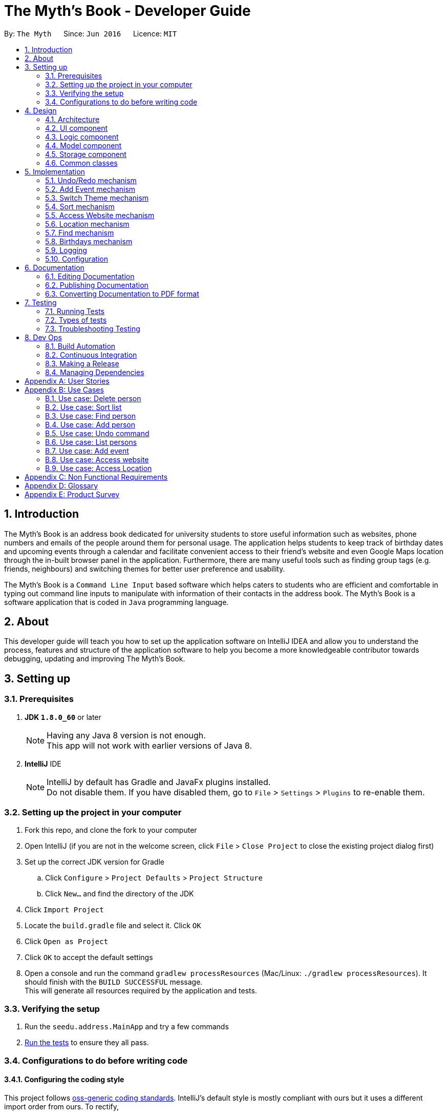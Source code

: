 = The Myth's Book - Developer Guide
:toc:
:toc-title:
:toc-placement: preamble
:sectnums:
:imagesDir: images
:stylesDir: stylesheets
ifdef::env-github[]
:tip-caption: :bulb:
:note-caption: :information_source:
endif::[]
ifdef::env-github,env-browser[:outfilesuffix: .adoc]
:repoURL: https://github.com/CS2103AUG2017-T15-B3/main

By: `The Myth`      Since: `Jun 2016`      Licence: `MIT`

== Introduction

The Myth's Book is an address book dedicated for university students to store useful information such
as websites, phone numbers and emails of the people around them for personal usage. The application helps students
to keep track of birthday dates and upcoming events through a calendar and facilitate convenient access to their friend's website
and even Google Maps location through the in-built browser panel in the application. Furthermore, there are many
useful tools such as finding group tags (e.g. friends, neighbours) and switching themes for better user preference and usability.

The Myth's Book is a `Command Line Input` based software which helps caters to students who are efficient and comfortable
in typing out command line inputs to manipulate with information of their contacts in the address book.
The Myth's Book is a software application that is coded in `Java` programming language.

== About

This developer guide will teach you how to set up the application software on IntelliJ IDEA and
allow you to understand the process, features and structure of the application software to help
you become a more knowledgeable contributor towards debugging, updating and improving The Myth's Book.

== Setting up

=== Prerequisites

. *JDK `1.8.0_60`* or later
+
[NOTE]
Having any Java 8 version is not enough. +
This app will not work with earlier versions of Java 8.
+

. *IntelliJ* IDE
+
[NOTE]
IntelliJ by default has Gradle and JavaFx plugins installed. +
Do not disable them. If you have disabled them, go to `File` > `Settings` > `Plugins` to re-enable them.


=== Setting up the project in your computer

. Fork this repo, and clone the fork to your computer
. Open IntelliJ (if you are not in the welcome screen, click `File` > `Close Project` to close the existing project dialog first)
. Set up the correct JDK version for Gradle
.. Click `Configure` > `Project Defaults` > `Project Structure`
.. Click `New...` and find the directory of the JDK
. Click `Import Project`
. Locate the `build.gradle` file and select it. Click `OK`
. Click `Open as Project`
. Click `OK` to accept the default settings
. Open a console and run the command `gradlew processResources` (Mac/Linux: `./gradlew processResources`). It should finish with the `BUILD SUCCESSFUL` message. +
This will generate all resources required by the application and tests.

=== Verifying the setup

. Run the `seedu.address.MainApp` and try a few commands
. link:#testing[Run the tests] to ensure they all pass.

=== Configurations to do before writing code

==== Configuring the coding style

This project follows https://github.com/oss-generic/process/blob/master/docs/CodingStandards.md[oss-generic coding standards]. IntelliJ's default style is mostly compliant with ours but it uses a different import order from ours. To rectify,

. Go to `File` > `Settings...` (Windows/Linux), or `IntelliJ IDEA` > `Preferences...` (macOS)
. Select `Editor` > `Code Style` > `Java`
. Click on the `Imports` tab to set the order

* For `Class count to use import with '\*'` and `Names count to use static import with '*'`: Set to `999` to prevent IntelliJ from contracting the import statements
* For `Import Layout`: The order is `import static all other imports`, `import java.\*`, `import javax.*`, `import org.\*`, `import com.*`, `import all other imports`. Add a `<blank line>` between each `import`

Optionally, you can follow the <<UsingCheckstyle#, UsingCheckstyle.adoc>> document to configure Intellij to check style-compliance as you write code.

==== Updating documentation to match your fork

After forking the repo, links in the documentation will still point to the `se-edu/addressbook-level4` repo. If you plan to develop this as a separate product (i.e. instead of contributing to the `se-edu/addressbook-level4`) , you should replace the URL in the variable `repoURL` in `DeveloperGuide.adoc` and `UserGuide.adoc` with the URL of your fork.

==== Setting up CI

Set up Travis to perform Continuous Integration (CI) for your fork. See <<UsingTravis#, UsingTravis.adoc>> to learn how to set it up.

Optionally, you can set up AppVeyor as a second CI (see <<UsingAppVeyor#, UsingAppVeyor.adoc>>).

[NOTE]
Having both Travis and AppVeyor ensures your App works on both Unix-based platforms and Windows-based platforms (Travis is Unix-based and AppVeyor is Windows-based)

==== Getting started with coding

When you are ready to start coding,

1. Get some sense of the overall design by reading the link:#architecture[Architecture] section.
2. Take a look at the section link:#suggested-programming-tasks-to-get-started[Suggested Programming Tasks to Get Started].

link:#the-myths-book---developer-guide[Back To Top]

== Design

=== Architecture

image::Architecture.png[width="600"]
_Figure 2.1.1 : Architecture Diagram_

The *_Architecture Diagram_* given above explains the high-level design of the App. Given below is a quick overview of each component.

[TIP]
The `.pptx` files used to create diagrams in this document can be found in the link:{repoURL}/docs/diagrams/[diagrams] folder. To update a diagram, modify the diagram in the pptx file, select the objects of the diagram, and choose `Save as picture`.

`Main` has only one class called link:{repoURL}/src/main/java/seedu/address/MainApp.java[`MainApp`]. It is responsible for,

* At app launch: Initializes the components in the correct sequence, and connects them up with each other.
* At shut down: Shuts down the components and invokes cleanup method where necessary.

link:#common-classes[*`Commons`*] represents a collection of classes used by multiple other components. Two of those classes play important roles at the architecture level.

* `EventsCenter` : This class (written using https://github.com/google/guava/wiki/EventBusExplained[Google's Event Bus library]) is used by components to communicate with other components using events (i.e. a form of _Event Driven_ design)
* `LogsCenter` : Used by many classes to write log messages to the App's log file.

The rest of the App consists of four components.

* link:#ui-component[*`UI`*] : The UI of the App.
* link:#logic-component[*`Logic`*] : The command executor.
* link:#model-component[*`Model`*] : Holds the data of the App in-memory.
* link:#storage-component[*`Storage`*] : Reads data from, and writes data to, the hard disk.

Each of the four components

* Defines its _API_ in an `interface` with the same name as the Component.
* Exposes its functionality using a `{Component Name}Manager` class.

For example, the `Logic` component (see the class diagram given below) defines it's API in the `Logic.java` interface and exposes its functionality using the `LogicManager.java` class.

image::LogicClassDiagram.png[width="800"]
_Figure 2.1.2 : Class Diagram of the Logic Component_

[discrete]
==== Events-Driven nature of the design

The _Sequence Diagram_ below shows how the components interact for the scenario where the user issues the command `delete 1`.

image::SDforDeletePerson.png[width="800"]
_Figure 2.1.3a : Component interactions for `delete 1` command (part 1)_

[NOTE]
Note how the `Model` simply raises a `AddressBookChangedEvent` when the Address Book data are changed, instead of asking the `Storage` to save the updates to the hard disk.

The diagram below shows how the `EventsCenter` reacts to that event, which eventually results in the updates being saved to the hard disk and the status bar of the UI being updated to reflect the 'Last Updated' time.

image::SDforDeletePersonEventHandling.png[width="800"]
_Figure 2.1.3b : Component interactions for `delete 1` command (part 2)_

[NOTE]
Note how the event is propagated through the `EventsCenter` to the `Storage` and `UI` without `Model` having to be coupled to either of them. This is an example of how this Event Driven approach helps us reduce direct coupling between components.

The sections below give more details of each component.

=== UI component

image::UiClassDiagram.png[width="800"]
_Figure 2.2.1 : Structure of the UI Component_

*API* : link:{repoURL}/src/main/java/seedu/address/ui/Ui.java[`Ui.java`]

The UI consists of a `MainWindow` that is made up of parts e.g.`CommandBox`, `ResultDisplay`, `PersonListPanel`, `StatusBarFooter`, `BrowserPanel` etc. All these, including the `MainWindow`, inherit from the abstract `UiPart` class.

The `UI` component uses JavaFx UI framework. The layout of these UI parts are defined in matching `.fxml` files that are in the `src/main/resources/view` folder. For example, the layout of the link:{repoURL}/src/main/java/seedu/address/ui/MainWindow.java[`MainWindow`] is specified in link:{repoURL}/src/main/resources/view/MainWindow.fxml[`MainWindow.fxml`]

The `UI` component,

* Executes user commands using the `Logic` component.
* Binds itself to some data in the `Model` so that the UI can auto-update when data in the `Model` change.
* Responds to events raised from various parts of the App and updates the UI accordingly.

=== Logic component

image::LogicClassDiagram.png[width="800"]
_Figure 2.3.1 : Structure of the Logic Component_

image::LogicCommandClassDiagram.png[width="800"]
_Figure 2.3.2 : Structure of Commands in the Logic Component. This diagram shows finer details concerning `XYZCommand` and `Command` in Figure 2.3.1_

*API* :
link:{repoURL}/src/main/java/seedu/address/logic/Logic.java[`Logic.java`]

.  `Logic` uses the `AddressBookParser` class to parse the user command.
.  This results in a `Command` object which is executed by the `LogicManager`.
.  The command execution can affect the `Model` (e.g. adding a person) and/or raise events.
.  The result of the command execution is encapsulated as a `CommandResult` object which is passed back to the `Ui`.

Given below is the Sequence Diagram for interactions within the `Logic` component for the `execute("delete 1")` API call.

image::DeletePersonSdForLogic.png[width="800"]
_Figure 2.3.1 : Interactions Inside the Logic Component for the `delete 1` Command_

=== Model component

image::ModelClassDiagram.png[width="800"]
_Figure 2.4.1 : Structure of the Model Component_

*API* : link:{repoURL}/src/main/java/seedu/address/model/Model.java[`Model.java`]

The `Model`,

* stores a `UserPref` object that represents the user's preferences.
* stores the Address Book data.
* exposes an unmodifiable `ObservableList<ReadOnlyPerson>` that can be 'observed' e.g. the UI can be bound to this list so that the UI automatically updates when the data in the list change.
* does not depend on any of the other three components.

=== Storage component

image::StorageClassDiagram.png[width="800"]
_Figure 2.5.1 : Structure of the Storage Component_

*API* : link:{repoURL}/src/main/java/seedu/address/storage/Storage.java[`Storage.java`]

The `Storage` component,

* can save `UserPref` objects in json format and read it back.
* can save the Address Book data in xml format and read it back.

=== Common classes

Classes used by multiple components are in the `seedu.addressbook.commons` package.

link:#the-myths-book---developer-guide[Back To Top]

== Implementation

This section describes some noteworthy details on how certain features are implemented.

// tag::undoredo[]
=== Undo/Redo mechanism

The undo/redo mechanism is facilitated by an `UndoRedoStack`, which resides inside `LogicManager`. It supports undoing and redoing of commands that modifies the state of the address book (e.g. `add`, `edit`). Such commands will inherit from `UndoableCommand`.

`UndoRedoStack` only deals with `UndoableCommands`. Commands that cannot be undone will inherit from `Command` instead. The following diagram shows the inheritance diagram for commands:

image::LogicCommandClassDiagram.png[width="800"]

As you can see from the diagram, `UndoableCommand` adds an extra layer between the abstract `Command` class and concrete commands that can be undone, such as the `DeleteCommand`. Note that extra tasks need to be done when executing a command in an _undoable_ way, such as saving the state of the address book before execution. `UndoableCommand` contains the high-level algorithm for those extra tasks while the child classes implements the details of how to execute the specific command. Note that this technique of putting the high-level algorithm in the parent class and lower-level steps of the algorithm in child classes is also known as the https://www.tutorialspoint.com/design_pattern/template_pattern.htm[template pattern].

Commands that are not undoable are implemented this way:
[source,java]
----
public class ListCommand extends Command {
    @Override
    public CommandResult execute() {
        // ... list logic ...
    }
}
----

With the extra layer, the commands that are undoable are implemented this way:
[source,java]
----
public abstract class UndoableCommand extends Command {
    @Override
    public CommandResult execute() {
        // ... undo logic ...

        executeUndoableCommand();
    }
}

public class DeleteCommand extends UndoableCommand {
    @Override
    public CommandResult executeUndoableCommand() {
        // ... delete logic ...
    }
}
----

Suppose that the user has just launched the application. The `UndoRedoStack` will be empty at the beginning.

The user executes a new `UndoableCommand`, `delete 5`, to delete the 5th person in the address book. The current state of the address book is saved before the `delete 5` command executes. The `delete 5` command will then be pushed onto the `undoStack` (the current state is saved together with the command).

image::UndoRedoStartingStackDiagram.png[width="800"]

As the user continues to use the program, more commands are added into the `undoStack`. For example, the user may execute `add n/David ...` to add a new person.

image::UndoRedoNewCommand1StackDiagram.png[width="800"]

[NOTE]
If a command fails its execution, it will not be pushed to the `UndoRedoStack` at all.

The user now decides that adding the person was a mistake, and decides to undo that action using `undo`.

We will pop the most recent command out of the `undoStack` and push it back to the `redoStack`. We will restore the address book to the state before the `add` command executed.

image::UndoRedoExecuteUndoStackDiagram.png[width="800"]

[NOTE]
If the `undoStack` is empty, then there are no other commands left to be undone, and an `Exception` will be thrown when popping the `undoStack`.

The following sequence diagram shows how the undo operation works:

image::UndoRedoSequenceDiagram.png[width="800"]

The redo does the exact opposite (pops from `redoStack`, push to `undoStack`, and restores the address book to the state after the command is executed).

[NOTE]
If the `redoStack` is empty, then there are no other commands left to be redone, and an `Exception` will be thrown when popping the `redoStack`.

The user now decides to execute a new command, `clear`. As before, `clear` will be pushed into the `undoStack`. This time the `redoStack` is no longer empty. It will be purged as it no longer make sense to redo the `add n/David` command (this is the behavior that most modern desktop applications follow).

image::UndoRedoNewCommand2StackDiagram.png[width="800"]

Commands that are not undoable are not added into the `undoStack`. For example, `list`, which inherits from `Command` rather than `UndoableCommand`, will not be added after execution:

image::UndoRedoNewCommand3StackDiagram.png[width="800"]

The following activity diagram summarize what happens inside the `UndoRedoStack` when a user executes a new command:

image::UndoRedoActivityDiagram.png[width="200"]

==== Design Considerations

**Aspect:** Implementation of `UndoableCommand` +
**Alternative 1 (current choice):** Add a new abstract method `executeUndoableCommand()` +
**Pros:** We will not lose any undone/redone functionality as it is now part of the default behaviour. Classes that deal with `Command` do not have to know that `executeUndoableCommand()` exist. +
**Cons:** Hard for new developers to understand the template pattern. +
**Alternative 2:** Just override `execute()` +
**Pros:** Does not involve the template pattern, easier for new developers to understand. +
**Cons:** Classes that inherit from `UndoableCommand` must remember to call `super.execute()`, or lose the ability to undo/redo.

---

**Aspect:** How undo & redo executes +
**Alternative 1 (current choice):** Saves the entire address book. +
**Pros:** Easy to implement. +
**Cons:** May have performance issues in terms of memory usage. +
**Alternative 2:** Individual command knows how to undo/redo by itself. +
**Pros:** Will use less memory (e.g. for `delete`, just save the person being deleted). +
**Cons:** We must ensure that the implementation of each individual command are correct.

---

**Aspect:** Type of commands that can be undone/redone +
**Alternative 1 (current choice):** Only include commands that modifies the address book (`add`, `clear`, `edit`). +
**Pros:** We only revert changes that are hard to change back (the view can easily be re-modified as no data are lost). +
**Cons:** User might think that undo also applies when the list is modified (undoing filtering for example), only to realize that it does not do that, after executing `undo`. +
**Alternative 2:** Include all commands. +
**Pros:** Might be more intuitive for the user. +
**Cons:** User have no way of skipping such commands if he or she just want to reset the state of the address book and not the view. +
**Additional Info:** See our discussion  https://github.com/se-edu/addressbook-level4/issues/390#issuecomment-298936672[here].

---

**Aspect:** Data structure to support the undo/redo commands +
**Alternative 1 (current choice):** Use separate stack for undo and redo +
**Pros:** Easy to understand for new Computer Science student undergraduates to understand, who are likely to be the new incoming developers of our project. +
**Cons:** Logic is duplicated twice. For example, when a new command is executed, we must remember to update both `HistoryManager` and `UndoRedoStack`. +
**Alternative 2:** Use `HistoryManager` for undo/redo +
**Pros:** We do not need to maintain a separate stack, and just reuse what is already in the codebase. +
**Cons:** Requires dealing with commands that have already been undone: We must remember to skip these commands. Violates Single Responsibility Principle and Separation of Concerns as `HistoryManager` now needs to do two different things. +
// end::undoredo[]

=== Add Event mechanism
// tag::addevent[]
Add event mechanism adds an event which stores in the The Myth's Book,
which will then be used in a Calendar in future implementation. A reminder feature will also be tagged on to the event.

The add event mechanism is facilitated by a `EventList`, which is stored in The Myth's Book. Similar to the PersonList and TagList, the list contains the
different events with their information given by the user. This command inherits from `UndoableCommand`.

From Figure 5.2.1 below, it is visible that `AddEventCommand` inherits from `UndoableCommand` which is an extra layer between abstract `Command` class in which the SortCommand
can be undoable, where the previous state of the address book before sorting is saved.

image::AddEventDiagram.PNG[width="800"]
Figure 5.2.1 AddEventCommand Logic Class Diagram

Code of `AddEventCommand`:

----
public class AddEventCommand extends UndoableCommand {

@Override
 public CommandResult executeUndoableCommand() throws CommandException {
    requireNonNull(model);
     try {
         model.addEvent(toAdd);
         return new CommandResult(String.format(MESSAGE_SUCCESS, toAdd));
        } catch (DuplicateEventException e) {
        throw new CommandException(MESSAGE_DUPLICATE_EVENT);
        }
    }
}
----

A UniqueEventList is also created to store the list of Events in AddressBook.java

Code of `UniqueEventList.java` when an Event is created and stored into the UniqueEventList:

The new Events will be stored in UniqueEventList in AddressBook.
----
public class UniqueEventList implements Iterable<Event> {

    private final ObservableList<Event> internalList = FXCollections.observableArrayList();
    ...
    public void add(ReadOnlyEvent toAdd) throws DuplicateEventException {
        requireNonNull(toAdd);
        if (contains(toAdd)) {
            throw new DuplicateEventException();
        }
        internalList.add(new Event(toAdd));
    }
    ...
}
----

==== Design Consideration
**Aspect:** Implementation of `AddEventCommand` +
**Alternative 1 (current choice):** Extends to UndoableCommand +
**Pros:** Developer can undo their command when they do not want to add the event. +
**Cons:** Developer has to understand the implementation of UndoableCommand +

---
**Aspect:** How does add event executes +
**Alternative 1 (current choice):** Take in Name(person) , Date(event) and Address(person) +
**Pros:** Simple to implement as add event uses the current Name for the Person as the Name of event and Address of the event due to similar CliSyntax. +
**Cons:** Developer might get confused with the different use of imports as Name and Address are from person while Date is from events. +
// end::addevent[]

// tag::switch[]
=== Switch Theme mechanism

The switch theme mechanism is facilitated by a `ThemesList`, which resides inside `AddressBook`. `ThemesList` contains a list of CSS files, in which each file are of differing colour themes for the application user interface. It sets the theme of the application to the theme specified by the index given by the user. This command will inherit from `Command`.

image::SwitchThemeCommandDiagram1.png[width="800"]

As seen from the diagram above, `SwitchThemeCommand` inherits `Command`, which means its state is not saved by the address book, and it cannot be undone after executing the command.

Suppose that the user has just launched the application. The `ThemesList` will be initialised based on the current existing colour themes.

The user executes `themeslist` to look through the existing colour themes, and pick one that he or she wants.

The user will then execute `switch 2`, with `2` being the `index` of the theme that the user prefers, provided by the executed `themeslist`.

The `ThemesList` will take the `index` provided by the user, and return a `String` of the CSS file name based on the `index`.

The execution of `switch 2` toggles an event `ChangeThemeRequestEvent`, which will then be listened and handled by `MainWindow`.

The `Stylesheets` of the `MainWindow` will then remove the current existing CSS file, which is the current theme, and add the given `String` of the CSS file into `Stylesheets`. That will set the current colour theme of `The Myth's Book` to the preferred colour theme.

Code of SwitchThemeCommand :
[source, java]
----
public class SwitchThemeCommand extends Command {
    @Override
    public CommandResult execute() {
        // ... switch theme logic ...
        EventsCenter.getInstance().post(new ChangeThemeRequestEvent(themeToChange));
    }
}
----

Listener for ChangeThemeRequestEvent in MainWindow.java :
[source,java]
----
@Subscribe
private void handleChangeThemeEvent(ChangeThemeRequestEvent event) {
    logger.info(LogsCenter.getEventHandlingLogMessage(event));
    handleChangeTheme(event.theme);
}
----

Removing and adding of CSS file into Stylesheets in MainWindow.java :
[source, java]
----
public void handleChangeTheme(String theme) {
    if (getRoot().getStylesheets().size() > 1) {
        getRoot().getStylesheets().remove(CURRENT_THEME_INDEX);
    }
    getRoot().getStylesheets().add("/view/" + theme);
}
----

The following sequence diagram shows how the switch theme operation works:

image::SwitchThemeCommandDiagram2.png[width="800"]

As seen from the diagram above, when `switch 1` is typed into the command line input, a new `SwitchThemeCommand` is created.

image::SwitchThemeCommandDiagram3.png[width="800"]

As seen from the diagram above, when `switch 1` is executed in `SwitchThemeCommand`, it will post `ChangeThemeRequestEvent` to the `EventsCenter`.

Upon detecting `ChangeThemeRequestEvent`, `Ui` will call `handleChangeTheme` to handle the event, update the `MainWindow` accordingly and update its status bar.

==== Design Considerations

**Aspect:** Implementation of `SwitchThemeCommand` +
**Alternative 1 (current choice):** Extending to `Command` class. +
**Pros:** Developers do not need to learn the implementation of `UndoableCommand` class. +
**Cons:** `SwitchThemeCommand` cannot be undone and have to repeatedly call command to switch to different themes. +
**Alternative 2:** Extending to `UndoableCommand` class. +
**Pros:** Might be more favourable to users to undo `SwitchThemeCommand` if he/she switch to an incorrect theme. +
**Cons:** Developers need to learn the implementation of `UndoableCommand`. Difficult to implement. +

---

**Aspect:** How switch theme executes +
**Alternative 1 (current choice):** Taking in index (type Integer) as the argument. +
**Pros:** Simple to implement since the index will tally with `ThemesList`. Simple to use since users don't have to remember the names and look at the index in `ThemesList`. +
**Cons:** Maybe less favourable for users when the size of `ThemesList` increase. +
**Alternative 2:** Taking in theme's name (type String) as the argument. +
**Pros:** Might be more favourable for long-time users since names may be easier to remember than numbers after using the application for a long time. +
**Cons:** Harder to implement and test. +
// end::switch[]

// tag::sort[]
=== Sort mechanism

The sort mechanism sorts the names of people inside the `addressbook` of the 'ModelManager'.
When the sort method is executed, it organizes the position of the people existing in the `addressbook`
based on their names in alphabetical order. The sort mechanism touches all components of the software application
but mainly involving the logic and model component.

In the figure [Figure 5.2.1] below, the `SortCommand` inherits from `UndoableCommand`
which is an extra layer between abstract `Command` class which belongs to the Logic Component.
This allows the SortCommand to be undoable, where the previous state of the address book before sorting is saved.

image::SortCommandLogicClassDiagram.PNG[width="800"]
Figure 5.2.1 SortCommand Logic Class Diagram

Suppose a user has an unorganized list of contacts and executes the `SortCommand` to organize his contacts.

The execution of SortCommand is processed in this way:

. User will execute and create a new `SortCommand` so as to sort the address book.
. When `executeUndoableCommand()` of `SortCommand` is called, `model.sort()` in the method will be processed.
. The `internalList` of the address book is then accessed and sorted through a `lambda` function which
  compares the name of everyone and necessarily switches the position between contacts throughout the `internalList` by comparing names between person r1 and r2 sequentially.
. After `internalList` is sorted, function `updateFilterPersonList(PREDICATE_SHOW_ALL_PERSONS)` is called
  to update the list being filtered and also call an event `indicatedAddressBookChanged()`
  to update the `PersonListPanel` of the GUI being shown.

Code of `SortCommand.java` and its method `executeUndoableCommand`:
[source,java]
----
public class SortCommand extends UndoableCommand {
    @Override
    public CommandResult executeUndoableCommand() {
        model.sort();
        return new CommandResult(MESSAGE_SUCCESS);
    }
}
----

Code of sort method inside `ModelManager.java`:
[source,java]
----
@Override
public synchronized void sort() {
    addressBook.sort();
    updateFilteredPersonList(PREDICATE_SHOW_ALL_PERSONS);
    indicateAddressBookChanged();
}
----

Code of sort method inside `UniquePersonList.java` using a lambda function to sort `internalList`:
[source,java]
----
public void sort() {
    internalList.sort((r1, r2) -> (
            r1.getName().toString().compareTo(r2.getName().toString())));
}

----
The following sequence diagram shows how the sort operation works:
As seen from the figure [Figure 5.2.2] below, when sort is typed into command line input, new `SortCommand` is created.

image::SortCommandLogicSequenceDiagram.PNG[width="800"]
Figure 5.2.2 SortCommand Logic Sequence Diagram

When `executeUndoableCommand` is called in SortCommand class, it will call the sort function in ModelManager.
It will call the sort() function of its own class until it reaches InternalList.sort() where the sorting of
contacts positions based on their names will be executed.
Ultimately, achieving the final product of having a sorted addressbook being shown in the `PersonListPanel`

image::SortCommandModelSequenceDiagram.PNG[width="800"]
Figure 5.2.3 SortCommand Model Sequence Diagram

==== Design Considerations
**Aspect:** Implementation of `SortCommand` +
**Alternative 1 (current choice):** extending to `UndoableCommand` class +
**Pros:** Sort method call is able to be undone if needed as it now inherits from the Super Class. +
**Cons:** Developers might need to understand how `UndoableCommand` works before implementation. +
**Alternative 2:** Just extend to `Command` class +
**Pros:** Does not need understanding of `UndoableCommand` class. +
**Cons:** Unable to undo sort method and work from previous state of address book if user has called `SortCommand` to sort address book.

---
**Aspect:** Implementation of how sort executes +
**Alternative 1 (current choice):** Compare and sort the names of every individual alphabetically. +
**Pros:** Easy to implement and uses less complexity. +
**Cons:** Unable to sort based on user preferences like email, phone number. +
**Alternative 2:** Include all types of sorting like sorting phone numbers and emails. +
**Pros:** Might be more favourable for user who have specific needs to collate certain information such as
 email or phone number about his contacts in an alphanumeric order. +
**Cons:** Difficult to implement and wastes memory space as sorting might be unnecessary and complex for general users
          since main goal is to keep address book organized. +

---
//end::sort[]

// tag::access[]
=== Access Website mechanism

The access website mechanism has an `AccessCommand` that allows user to access the website by stating the
index of the desired contact in the contact list viewed.
The implementation of the access website mechanism is mostly done in the `UI`, `Model`, and `Logic` component.
The `AccessCommand` class inherits from the `Command` class.

Suppose a user would like to access one of his contacts website that is listed in the `PersonListPanel` of the address book
and executes the `AccessCommand` to access the website.

The execution of AccessCommand is processed in this way:

. User will input `access index` where `index` refers to the index of the person listed in the `PersonListPanel` in GUI.
. Input of user will be parse as an argument through the AddressBookParser and AccessCommandParser to extract the index.
. A new `AccessCommand` with the index inputted will be created.
. The method `execute()` of the `AccessCommand` will then be processed,
 where the person of the website that the user wants to access will be obtained through the
 index of the `lastShownList` and stored into `person` variable which is of `ReadOnlyPerson` data-type.
. The `EventsCenter` will then post a new `AccessWebsiteRequestEvent` with parameter input of the `website` of the `person` variable.
. The `AccessWebsiteRequestEvent` event would then be handled by an event handler `handleAccessWebsiteEvent` in `BrowserPanel`.
. The event handler will help to load the website of the person through the browser panel based on the website inputted.

Code of `AccessCommand` and its method `execute()`:
[source,java]
----
public class AccessCommand extends Command {
    private final Index targetIndex;

    // ... access logic ...
    public AccessCommand(Index targetIndex) {
        this.targetIndex = targetIndex;
    }

    @Override
    public CommandResult execute() throws CommandException {
        List<ReadOnlyPerson> lastShownList = model.getFilteredPersonList();

        if (targetIndex.getZeroBased() >= lastShownList.size()) {
            throw new CommandException(Messages.MESSAGE_INVALID_DISPLAYED_INDEX);
        }

        ReadOnlyPerson person = lastShownList.get(targetIndex.getZeroBased());
        String name = person.getName().toString();
        String website = person.getWebsite().toString();

        if (website.equals("NIL")) {
            throw new CommandException(Messages.MESSAGE_INVALID_WEBSITE);
        }

        EventsCenter.getInstance().post(new AccessWebsiteRequestEvent(website));
        return new CommandResult(String.format(MESSAGE_ACCESS_PERSON_SUCCESS, targetIndex.getOneBased(), name));
    }
}
----

Code of how accessing website event is handled in `BrowserPanel`:
[source,java]
----
public class BrowserPanel extends UiPart<Region> {
    public void handleWebsiteAccess(String website) {
        browserPanel.loadPage(website);
    }

    public void loadPage(String url) {
        Platform.runLater(() -> browser.getEngine().load(url));
    }

    @Subscribe
    private void handleAccessWebsiteEvent(AccessWebsiteRequestEvent event) {
        logger.info(LogsCenter.getEventHandlingLogMessage(event));
        handleWebsiteAccess(event.website);
    }
}
----

Through the sequence diagram, you can see how the code executes when a user
inputs `access 1` into the command line.

Sequence diagram for `Logic` Component for `AccessCommand` and how it is executed:

image::AccessCommandLogicSequenceDiagram.PNG[width="800"]
Figure 5.6.1 Access Command Logic Sequence Diagram

After creating a new `AccessCommand`, `LogicManager` will call execute on `AccessCommand`
and this will result in the website of the person at the index inputted to be called through an event request and event handler.
The website will then be loaded onto the browser of the `BrowserPanel` of the `MainWindow`.

Sequence diagram for `execute()` method of `AccessCommand` and its event handling:

image::AccessCommandEventsSequenceDiagram.PNG[width="800"]
Figure 5.6.2 Access Command Model/EventsCenter/UI Sequence Diagram

==== Design Considerations
**Aspect:** How accessing a website of a person executes +
**Alternative 1 (current choice):** Create a new event request and event handler for AccessCommand. +
**Pros:** Able to have more features like AccessWebsite and Select feature that is able to exist concurrently in the application. +
**Cons:** Having the current select feature which is to search for names of contact of Google is quite unnecessary. +
**Alternative 2:** Change the code of event request and event handler related to SelectCommand to allow users to access website of their contacts instead
of creating a search on contacts name through the browser panel. +
**Pros:** Select feature which seems unnecessary is replaced with a more useful feature of AccessWebsite. +
**Cons:** Will not be able to replace the select feature anymore which might be important for other aspects such as creating a Person Card Viewer
which is important for GUI enhancement. +

//end::access[]

// tag::locate[]
=== Location mechanism
The location mechanism has an `LocationCommand` that allows user to access the address through Google Maps Search
by stating the index of the desired contact in the contact list viewed.
The implementation of the location mechanism is mostly done in the `UI`, `Model`, and `Logic` component
and is very similar to the access website mechanism in terms of implementation and sequential process.
The `LocationCommand` class inherits from the `Command` class.

Suppose a user would like to access one of his contacts address that is listed in the `PersonListPanel` of the address book
and executes the `LocationCommand` to access the location using the address attained.

The execution of LocationCommand is processed in this way:

. User will input `locate index` where `index` refers to the index of the person listed in the `PersonListPanel` in GUI.
. Input of user will be parse as an argument through the AddressBookParser and LocationCommandParser to extract the index.
. A new `LocationCommand` with the index inputted will be created.
. The method `execute()` of the `LocationCommand` will then be processed,
 where the person of the address that the user wants to find on Google Maps Search will be obtained through the
 index of the `lastShownList` and stored into `person` variable which is of `ReadOnlyPerson` data-type.
. The `EventsCenter` will then post a new `AccessLocationRequestEvent` with parameter input of the `address` of the `person` variable.
. The `AccessLocationRequestEvent` event would then be handled by an event handler `handleAccessLocationEvent` in `BrowserPanel`.
. The event handler will help to load the address of the person through Google Maps Search in the browser panel.

Code of `LocationCommand` and its method `execute()`:
[source,java]
----
public class LocationCommand extends Command {
    private final Index targetIndex;

    public LocationCommand(Index targetIndex) {
        this.targetIndex = targetIndex;
    }

    @Override
    public CommandResult execute() throws CommandException {
        List<ReadOnlyPerson> lastShownList = model.getFilteredPersonList();

        if (targetIndex.getZeroBased() >= lastShownList.size()) {
            throw new CommandException(Messages.MESSAGE_INVALID_DISPLAYED_INDEX);
        }

        ReadOnlyPerson person = lastShownList.get(targetIndex.getZeroBased());
        String name = person.getName().toString();
        String location = person.getAddress().toString();
        if (location.equals("NIL")) {
            throw new CommandException(Messages.MESSAGE_INVALID_LOCATION);
        }

        EventsCenter.getInstance().post(new AccessLocationRequestEvent(location));
        return new CommandResult(String.format(MESSAGE_LOCATE_PERSON_SUCCESS, targetIndex.getOneBased(), name));
    }
}
----

Code of how accessing location event is handled in `BrowserPanel`:
[source,java]
----
public class BrowserPanel extends UiPart<Region> {
    public static final String GOOGLE_SEARCH_URL_PREFIX = "https://www.google.com.sg/maps?safe=off&q=";
    public static final String GOOGLE_SEARCH_URL_SUFFIX = "&cad=h";

    private void loadPersonLocation(String location) {
        loadPage(GOOGLE_SEARCH_URL_PREFIX + location.replaceAll(" ", "+")
                + GOOGLE_SEARCH_URL_SUFFIX);
    }

    public void loadPage(String url) {
        Platform.runLater(() -> browser.getEngine().load(url));
    }

    @Subscribe
    private void handleAccessLocationEvent(AccessLocationRequestEvent event) {
        logger.info(LogsCenter.getEventHandlingLogMessage(event));
        loadPersonLocation(event.location);
    }
}
----

Through the sequence diagram, you can see how the code executes when a user
inputs `locate 1` into the command line.

Sequence diagram for `Logic` Component for `LocationCommand` and how it is executed:

image::LocationCommandLogicSequenceDiagram.png[width="800"]
Figure 5.7.1 Location Command Logic Sequence Diagram

After creating a new `LocationCommand`, `LogicManager` will call execute on `LocationCommand`
and this will result in the address of the person at the index inputted to be called through an event request and event handler.
The address will then be loaded onto Google Maps Search of the browser of the `MainWindow`.

Sequence diagram for `execute()` method of `LocationCommand` and its event handling:

image::LocationCommandEventsSequenceDiagram.png[width="800"]
Figure 5.7.2 Access Command Model/EventsCenter/UI Sequence Diagram

==== Design Considerations
**Aspect:** How accessing a location of a person executes +
**Alternative 1 (current choice):** Create a new event request and event handler for LocationCommand. +
**Pros:** Able to have more features like Location, AccessWebsite and Select feature that is able to exist concurrently in the application. +
**Cons:** Having the current select feature which is to search for names of contact of Google is quite unnecessary. +
**Alternative 2:** Change the code of event request and event handler related to SelectCommand to allow users to access the address through Google Maps Search instead
of processing a search on contact's name through the google search using browser. +
**Pros:** Select feature which seems unnecessary is replaced with a more useful feature of AccessWebsite. +
**Cons:** Will not be able to replace the select feature anymore which might be important for other aspects such as creating a PersonCard Viewer
which is important for GUI enhancement. +

//end::locate[]

// tag::find[]
=== Find mechanism
The find mechanism is facilitated by the `NameContainsKeyWordsPredicate` class which resides in the person class. It supports finding any person in the address book using their full name or a part of the name.

However, if a user is searching by part of a name, the substring must be in the beginning of the first name or last name and it has to be at least two characters long.

The `find` command is not an undoable command and therefore it inherits from `Command` rather than `UndoableCommand`.

The `NameContainsKeyWordsPredicate` class has a test function that uses stream, a new feature of Java 8 to process data more efficiently than using loops. The `test()` returns true if either the full name(first name + last name) ignoring case or it contains a substring of the name ignoring case.

The main logic in the `NameContainsKeyWordsPredicate` class comes from the `StringUtil` class that acts as a helper function for handling any operations related to strings.

How the `containsPartofWord()` function works:
[source,java]
----
public static boolean containsPartOfWord(String sentence, String word) {
    requireNonNull(sentence);
    requireNonNull(word);
    ...
}
----

The function takes in two string arguments, one being the name of the person and the other being the substring. The function first checks to see if either of these arguments are null using java.util.Objects.requireNonNull. If any of the arguments are null, it throws a NullPointerException.
[source,java]
----
public static boolean containsPartOfWord(String sentence, String word) {
    ....
    checkArgument(preppedWord.split("\\s+").length == 1, "Word parameter should be a single word");
    String preppedSentence = sentence;
    String[] wordsInPreppedSentence = preppedSentence.split("\\s+");
    ...
}
----

If both strings are valid, it then checks that the substring is only one word. The function then splits up the person’s name into first name and last name.
[source,java]
----
public static boolean containsPartOfWord(String sentence, String word) {
    ....
    if (preppedWord.length() >= 2) {
        for (String wordInSentence : wordsInPreppedSentence) {
            if ((wordInSentence.toLowerCase().contains(preppedWord.toLowerCase()))
                && (wordInSentence.toLowerCase().startsWith(preppedWord.toLowerCase()))) {
            return true;
            }
        }
    ....
----
The function first checks if the length of the substring is greater than, equal to 2. Using an enhanced for loop, the function iterates through the words in a person’s name and checks to see if any of them start with the substring ignoring cases.

If yes, then the function returns true else it returns false.

==== Design Considerations
**Aspect:** Implementation of `containsPartOfWord` +
**Alternative 1 (current choice):** length>=2 +
**Pros:** Making sure that not every person's name comes up in find. For e.g: 'find a' +
**Cons:** There might exist people whose first or last name is stored as a single character +
**Alternative 2:** Allow any length of substrings +
**Pros:** No exception cases +
**Cons:** No purpose of using find as if you search for one character, all contacts might get filtered +
// end::find[]

//tag::birthday[]
=== Birthdays mechanism
The Birthdays mechanism is facilitated by the `CheckIfBirthday` class which resides in the person class. It lists out all contacts that have their birthdays today.

The `Birthdays` command is not an undoable command and thus inherits from `Command` rather than `UndoableCommand`.

The `CheckIfBirthday` class checks if the birth month and day of a contact matches today. As the birthday field is a birthday object, it is converted to a string using the `toString()` method in the `Birthday` class and then parsed into a date object using `simpleDateFormat()`.
[source,java]
----
 Date date = new SimpleDateFormat("dd/MM/yyyy").parse(birthday);
----

The date is then converted into a `Calendar` object for easier comparison. Then the Day and Month of today is compared with the day and month of a person's birthday in the following way.
[source,java]
----
return (((cal.get(Calendar.MONTH)) == Calendar.getInstance().get(Calendar.MONTH))
                && ((cal.get(Calendar.DAY_OF_MONTH) == Calendar.getInstance().get(Calendar.DAY_OF_MONTH))));
    }
----

An overall view of birthdays command logic is shown in Figure 5.8.1

image::BirthdaysMechanism.png[width="800"]
Figure 5.8.1 Birthdays Command Logic Sequence Diagram

What the user finally sees is a list of people with their birthday today as shown in figure 5.8.2. This is because the `executeUndoableCommand()` which is overriden in the BirthdaysCommand class updates the `filteredPersonList`.
[source,java]
----
 @Override
    public CommandResult executeUndoableCommand() {
        model.updateFilteredPersonList(check);
        return new CommandResult(getBirthdayMessageSummary(model.getFilteredPersonList().size()));
    }
----

image::BirthdaysMechanism2.png[width="200"]
Figure 5.8.2 What the user sees

==== Design Considerations
**Aspect:** UI of `BirthdaysCommand` +
**Alternative 1 (current choice):** Showing the persons as a list +
**Pros:** g: Voluntary action. users can check birthday if they want to and won't get confused even if there are multiple contacts with the same name as to whose birthday it is +
**Cons:** Some users might want the birthdays to appear as a pop up +
**Alternative 2:** Use a pop up which is triggered when the app is opened +
**Pros:** Involuntary and less effort from the users' part +
**Cons:** If pop up only shows a list of names, users might get confused as to who the person is if there are multiple persons with the same name. +


//end::brithday[]
=== Logging

We are using `java.util.logging` package for logging. The `LogsCenter` class is used to manage the logging levels and logging destinations.

* The logging level can be controlled using the `logLevel` setting in the configuration file (See link:#configuration[Configuration])
* The `Logger` for a class can be obtained using `LogsCenter.getLogger(Class)` which will log messages according to the specified logging level
* Currently log messages are output through: `Console` and to a `.log` file.

*Logging Levels*

* `SEVERE` : Critical problem detected which may possibly cause the termination of the application
* `WARNING` : Can continue, but with caution
* `INFO` : Information showing the noteworthy actions by the App
* `FINE` : Details that is not usually noteworthy but may be useful in debugging e.g. print the actual list instead of just its size


=== Configuration

Certain properties of the application can be controlled (e.g App name, logging level) through the configuration file (default: `config.json`).

link:#the-myths-book---developer-guide[Back To Top]

== Documentation

We use asciidoc for writing documentation.

[NOTE]
We chose asciidoc over Markdown because asciidoc, although a bit more complex than Markdown, provides more flexibility in formatting.

=== Editing Documentation

See <<UsingGradle#rendering-asciidoc-files, UsingGradle.adoc>> to learn how to render `.adoc` files locally to preview the end result of your edits.
Alternatively, you can download the AsciiDoc plugin for IntelliJ, which allows you to preview the changes you have made to your `.adoc` files in real-time.

=== Publishing Documentation

See <<UsingTravis#deploying-github-pages, UsingTravis.adoc>> to learn how to deploy GitHub Pages using Travis.

=== Converting Documentation to PDF format

We use https://www.google.com/chrome/browser/desktop/[Google Chrome] for converting documentation to PDF format, as Chrome's PDF engine preserves hyperlinks used in webpages.

Here are the steps to convert the project documentation files to PDF format.

.  Follow the instructions in <<UsingGradle#rendering-asciidoc-files, UsingGradle.adoc>> to convert the AsciiDoc files in the `docs/` directory to HTML format.
.  Go to your generated HTML files in the `build/docs` folder, right click on them and select `Open with` -> `Google Chrome`.
.  Within Chrome, click on the `Print` option in Chrome's menu.
.  Set the destination to `Save as PDF`, then click `Save` to save a copy of the file in PDF format. For best results, use the settings indicated in the screenshot below.

image::chrome_save_as_pdf.png[width="300"]
_Figure 5.6.1 : Saving documentation as PDF files in Chrome_

link:#the-myths-book---developer-guide[Back To Top]

== Testing

=== Running Tests

There are three ways to run tests.

[TIP]
The most reliable way to run tests is the 3rd one. The first two methods might fail some GUI tests due to platform/resolution-specific idiosyncrasies.

*Method 1: Using IntelliJ JUnit test runner*

* To run all tests, right-click on the `src/test/java` folder and choose `Run 'All Tests'`
* To run a subset of tests, you can right-click on a test package, test class, or a test and choose `Run 'ABC'`

*Method 2: Using Gradle*

* Open a console and run the command `gradlew clean allTests` (Mac/Linux: `./gradlew clean allTests`)

[NOTE]
See <<UsingGradle#, UsingGradle.adoc>> for more info on how to run tests using Gradle.

*Method 3: Using Gradle (headless)*

Thanks to the https://github.com/TestFX/TestFX[TestFX] library we use, our GUI tests can be run in the _headless_ mode. In the headless mode, GUI tests do not show up on the screen. That means the developer can do other things on the Computer while the tests are running.

To run tests in headless mode, open a console and run the command `gradlew clean headless allTests` (Mac/Linux: `./gradlew clean headless allTests`)

=== Types of tests

We have two types of tests:

.  *GUI Tests* - These are tests involving the GUI. They include,
.. _System Tests_ that test the entire App by simulating user actions on the GUI. These are in the `systemtests` package.
.. _Unit tests_ that test the individual components. These are in `seedu.address.ui` package.
.  *Non-GUI Tests* - These are tests not involving the GUI. They include,
..  _Unit tests_ targeting the lowest level methods/classes. +
e.g. `seedu.address.commons.StringUtilTest`
..  _Integration tests_ that are checking the integration of multiple code units (those code units are assumed to be working). +
e.g. `seedu.address.storage.StorageManagerTest`
..  Hybrids of unit and integration tests. These test are checking multiple code units as well as how the are connected together. +
e.g. `seedu.address.logic.LogicManagerTest`


=== Troubleshooting Testing
**Problem: `HelpWindowTest` fails with a `NullPointerException`.**

* Reason: One of its dependencies, `UserGuide.html` in `src/main/resources/docs` is missing.
* Solution: Execute Gradle task `processResources`.

link:#the-myths-book---developer-guide[Back To Top]

== Dev Ops

=== Build Automation

See <<UsingGradle#, UsingGradle.adoc>> to learn how to use Gradle for build automation.

=== Continuous Integration

We use https://travis-ci.org/[Travis CI] and https://www.appveyor.com/[AppVeyor] to perform _Continuous Integration_ on our projects. See <<UsingTravis#, UsingTravis.adoc>> and <<UsingAppVeyor#, UsingAppVeyor.adoc>> for more details.

=== Making a Release

Here are the steps to create a new release.

.  Update the version number in link:{repoURL}/src/main/java/seedu/address/MainApp.java[`MainApp.java`].
.  Generate a JAR file <<UsingGradle#creating-the-jar-file, using Gradle>>.
.  Tag the repo with the version number. e.g. `v0.1`
.  https://help.github.com/articles/creating-releases/[Create a new release using GitHub] and upload the JAR file you created.

=== Managing Dependencies

A project often depends on third-party libraries. For example, Address Book depends on the http://wiki.fasterxml.com/JacksonHome[Jackson library] for XML parsing. Managing these _dependencies_ can be automated using Gradle. For example, Gradle can download the dependencies automatically, which is better than these alternatives. +
a. Include those libraries in the repo (this bloats the repo size) +
b. Require developers to download those libraries manually (this creates extra work for developers)

link:#the-myths-book---developer-guide[Back To Top]

[appendix]
== User Stories

Priorities: High (must have) - `* * \*`, Medium (nice to have) - `* \*`, Low (unlikely to have) - `*`

[width="59%",cols="22%,<23%,<25%,<30%",options="header",]
|=======================================================================
|Priority |As a ... |I want to ... |So that I can...
|`* * *` |user |add a new person |store more information about people around me

|`* * *` |user |delete a person |remove entries that I no longer need

|`* * *` |user |request for a help guide |know more about the address book and use it with less difficulty

|`* * *` |user |list and view all my contacts |browse through my stored contacts and in the event of not being able to search for them

|`* * *` |user |edit a person's information |constantly update or correct a contact's information

|`* * *` |user |select a person by index |use the information provided to search on Google

|`* * *` |user |view the history of the commands inputted |know which steps have been made to the addressbook

|`* * *` |user |undo the commands that were inputted |revert unnecessary or unwanted changes

|`* * *` |user |redo the commands that is undone |revert changes that were undone

|`* * *` |user |clear entries in my addressbook |remove unnecessary information of my contacts or remake a new contact list

|`* * *` |user |exit the program |

|`* * *` |user |find a person by name |locate details of persons without having to go through the entire list

|`* * *` |new user |see usage instructions |refer to instructions when I forget how to use the App

|`* * *` |user |have a CLI prompt that can exhibit the required information to add an individual  |avoid inputting the wrong information

|`* * *` |user |store multiple phone numbers and email addresses for any contact |store extra communication information of my contact

|`* * *` |social user |access Facebook, LinkedIn and Google |search and add my contacts on respective websites

|`* * *` |user |have a confirmation request of the details inputted before adding an individual|make changes to any errors inputted

|`* * *` |responsible user |have a confirmation request & warning message upon using the clear command |avoid accidentally clearing my address book

|`* * *` |user |find contacts based on part of their names |ease the search for the necessary contacts without being too specific in spelling names

|`* * *` |user |find users based on any of their details (i.e. phone or tag) |find the person more easily

|`* * *` |user |have a filter system to find contacts first by name, and then any additional relevant information(tags or email addresses) |search for a person more accurately in the case of multiple people with similar names.

|`* * *` |organized user |sort my contacts in an alphabetical order |view my overall contact list in an alphabetically organized manner

|`* *` |user |hide link:#private-contact-detail[private contact details] by default |minimize chance of someone else seeing them by accident

|`* *` |user |have directions to the contact's address with Google Maps from current location |have direct and easier access in being referred to the location in Google Maps application

|`* *` |user |choose various colour themes for the address book |view the address book in my favourite visuals

|`* *` |social user |add some important people to a favourites list |access my favourite contacts easily

|`* *` |task-oriented user |see my most viewed contacts on a "speed check" tab |search quickly for contacts that i often search for based on the number of times i searched for them

|`* *` |task-oriented user |sort the list of contacts based on their details |view contacts based on my preferable detail i am wishing to search for

|`* *` |responsible user |save my contacts list in a portable format |keep a soft copy of it and be able to retrieve if i lost my original contact list or want to access it in another computer

|`* *` |social user |add organisations/groups |search for individuals based on their organization groups

|`* *` |social user |store internet links to their organization website, github, linkedIn or facebook |more information on my contacts

|`* *` |social user |have the option to add a picture of an individual |recognize contacts by their facial features.

|`* *` |task-oriented user |get reminders |know if i am attending an event with another contact, or if it is the contact's birthday

|`* *` |task-oriented user |be able to create appointments with my contacts |be notified of my upcoming meetings

|`* *` |social user |add birthday information to my contact in the address book |have easier access to the upcoming birthday dates of the people around me

|=======================================================================

Social user - a user who likes to know more information about the people around them so as to understand them better +
Task-oriented user - a user who prefers to have purposeful functions which would help facilitate easier access towards executing his work +
{More to be added}

link:#the-myths-book---developer-guide[Back To Top]

[appendix]
== Use Cases

(For all use cases below, the *System* is the `AddressBook` and the *Actor* is the `user`, unless specified otherwise)

=== Use case: Delete person

*MSS*

1.  User requests to list persons
2.  AddressBook shows a list of persons
3.  User requests to delete a specific person in the list
4.  AddressBook deletes the person
+
Use case ends.

*Extensions*

[none]
* 2a. The list is empty.
+
Use case ends.

* 3a. The given index is invalid.
+
[none]
** 3a1. AddressBook shows an error message.
+
Use case resumes at step 2.

=== Use case: Sort list

*MSS*

1.  User requests to list persons
2.  AddressBook shows a list of persons
3.  User requests to sort list
4.  AddressBook sorts the list of persons
5.  AddressBook shows sorted list of persons
+
Use case ends.

*Extensions*

[none]
* 2a. The list is empty.
+
Use case ends.

[none]
* 5a. The list is empty.
+
Use case ends.

=== Use case: Find person

*MSS*

1.  User requests to find person with keyword (name or first few characters of name)
2.  AddressBook shows a list of persons with keyword
+
Use case ends.

*Extensions*

=== Use case: Add person

*MSS*

1.  User requests to add person
2.  User types in details of person to add
3.  AddressBook shows details of person to add
4.  AddressBook requests confirmation to add person
5.  User confirms adding of person
6.  AddressBook adds person to list of persons
7.  AddressBook shows updated list of persons with added person
+
Use case ends.

*Extensions*

* 2a. Details are invalid.
+
[none]
** 2a1. AddressBook shows an error message.
+
Use case resumes at step 1.

* 5a. User denies adding of person.
+
[none]
** 5a1. AddressBook requests details to edit
** 5a2. User types in new, edited details
+
Use case resumes at step 3.

=== Use case: Undo command

*MSS*

1.  User uses add, delete, edit or clear command
2.  User requests undo of command
3.  AddressBook returns to the state before the command
4.  AddressBook shows updated state
+
Use case ends.

*Extensions*

* 2a. No more commands to undo.

+
[none]
** 2a1. AddressBook shows an error message.
+
Use case ends.

=== Use case: List persons

*MSS*

1.  User requests to list persons
2.  AddressBook shows a list of persons
+
Use case ends.

*Extensions*

[none]
* 2a. The list is empty.
+
Use case ends.

=== Use case: Add event

*MSS*

1. User requests to add event
2. User types in details of event to add
3. AddressBook shows details of event to add
4. AddressBook request confirmation to add event
5. User confirms adding of event
6. AddressBok adds event to list of events

Use case ends

=== Use case: Access website

*MSS*

1. User chooses to access a contact's website.
2. AddressBook requests for details of the access.
3. User enters the requested details which includes the index of the desired contact.
4. AddressBook shows the website of the desired contact for user to use.

Use case ends.

*Extensions*

* 3a. AddressBook detects an error in the entered data.
+
[none]
** 3a1. AddressBook shows an error message and requests for correct data.
** 3a2. User enters new data.
+
Steps 3a1-3a2 are repeated until the data entered are correct.
+
Use case resumes at step 4.

=== Use case: Access Location

*MSS*

1. User chooses to access a contact's location.
2. AddressBook requests for details of the access.
3. User enters the requested details which includes the index of the desired contact.
4. AddressBook shows the location of the desired contact for user to view.

Use case ends.

*Extensions*

* 3a. AddressBook detects an error in the entered data.
+
[none]
** 3a1. AddressBook shows an error message and requests for correct data.
** 3a2. User enters new data.
+
Steps 3a1-3a2 are repeated until the data entered are correct.
+
Use case resumes at step 4.


{More to be added}

link:#the-myths-book---developer-guide[Back To Top]

[appendix]
== Non Functional Requirements

.  Should work on any link:#mainstream-os[mainstream OS] as long as it has Java `1.8.0_60` or higher installed.
.  Should be able to hold up to 1000 persons without a noticeable sluggishness in performance for typical usage.
.  A user with above average typing speed for regular English text (i.e. not code, not system admin commands) should be able to accomplish most of the tasks faster using commands than using the mouse.
.  Should be able to work for 32-bit and 64-bit systems.
.  Should be able to respond within a second.
.  Should be able to be used by any individual who has not used an address book before.
.  The source code should be open source.
.  Should maintain application every month.
.  Should be able to retrieve, save and use on another computer.
.  A user should be able to back up and restore all contacts if application breakdown.

{More to be added}

link:#the-myths-book---developer-guide[Back To Top]

[appendix]
== Glossary

[[mainstream-os]]
Mainstream OS

....
Windows, Linux, Unix, OS-X
....

[[abstract]]
Abstract

....
An abstract class is a class that is declared abstract—it may or may not include abstract methods. Abstract classes cannot be instantiated, but they can be subclassed.
An abstract method is a method that is declared without an implementation
....

[[API]]
API

....
Application Programming Interface (API)is a collection of pre-written packages,
classes, and interfaces with their respective methods, fields and constructors.
....

[[javaFX]]
JavaFX

....
JavaFX is a software platform for creating and delivering desktop applications,
as well as rich internet applications (RIAs) that can run across a wide variety of devices.
....

[[gradle]]
Gradle

....
Gradle is an open source build automation system that builds upon the concepts of Apache Ant and Apache Maven.
....

link:#the-myths-book---developer-guide[Back To Top]

[appendix]
== Product Survey

*Product Name*

Author: ...

Pros:

* ...
* ...

Cons:

* ...
* ...

link:#the-myths-book---developer-guide[Back To Top]
